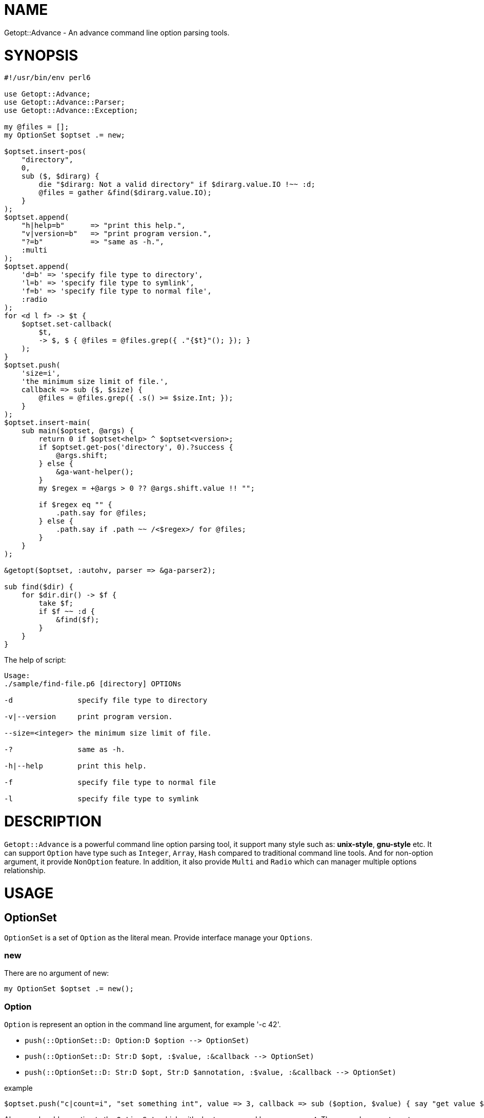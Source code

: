 = NAME

:toc-title: contents
:keywords: getopt command line option
:Email: blackcatoverwall@gmail.com
:Revision: 1.0
:icons: font
:source-highlighter: pygments
:source-language: perl6
:pygments-linenums-mode: table
:toc: left
:lang: en

Getopt::Advance - An advance command line option parsing tools.

= SYNOPSIS

[source,perl6]
-------------------------------
#!/usr/bin/env perl6

use Getopt::Advance;
use Getopt::Advance::Parser;
use Getopt::Advance::Exception;

my @files = [];
my OptionSet $optset .= new;

$optset.insert-pos(
    "directory",
    0,
    sub ($, $dirarg) {
        die "$dirarg: Not a valid directory" if $dirarg.value.IO !~~ :d;
        @files = gather &find($dirarg.value.IO);
    }
);
$optset.append(
    "h|help=b"      => "print this help.",
    "v|version=b"   => "print program version.",
    "?=b"           => "same as -h.",
    :multi
);
$optset.append(
    'd=b' => 'specify file type to directory',
    'l=b' => 'specify file type to symlink',
    'f=b' => 'specify file type to normal file',
    :radio
);
for <d l f> -> $t {
    $optset.set-callback(
        $t,
        -> $, $ { @files = @files.grep({ ."{$t}"(); }); }
    );
}
$optset.push(
    'size=i',
    'the minimum size limit of file.',
    callback => sub ($, $size) {
        @files = @files.grep({ .s() >= $size.Int; });
    }
);
$optset.insert-main(
    sub main($optset, @args) {
        return 0 if $optset<help> ^ $optset<version>;
        if $optset.get-pos('directory', 0).?success {
            @args.shift;
        } else {
            &ga-want-helper();
        }
        my $regex = +@args > 0 ?? @args.shift.value !! "";

        if $regex eq "" {
            .path.say for @files;
        } else {
            .path.say if .path ~~ /<$regex>/ for @files;
        }
    }
);

&getopt($optset, :autohv, parser => &ga-parser2);

sub find($dir) {
    for $dir.dir() -> $f {
        take $f;
        if $f ~~ :d {
            &find($f);
        }
    }
}
-------------------------------


.The help of script:
[source,sh]
-------------------
Usage:
./sample/find-file.p6 [directory] OPTIONs

-d               specify file type to directory

-v|--version     print program version.

--size=<integer> the minimum size limit of file.

-?               same as -h.

-h|--help        print this help.

-f               specify file type to normal file

-l               specify file type to symlink
-------------------

= DESCRIPTION

`Getopt::Advance` is a powerful command line option parsing tool, it support many style such as: **unix-style**,
**gnu-style** etc.
It can support `Option` have type such as `Integer`, `Array`, `Hash` compared to traditional command line
tools.
And for non-option argument, it provide `NonOption` feature.
In addition, it also provide `Multi` and `Radio` which can manager multiple options relationship.

= USAGE

== OptionSet

`OptionSet` is a set of `Option` as the literal mean. Provide interface manage your
`Options`.

=== new

There are no argument of new:

`my OptionSet $optset .= new();`

=== Option

`Option` is represent an option in the command line argument, for example '-c 42'.

* `push(::OptionSet::D: Option:D $option -\-> OptionSet)`
* `push(::OptionSet::D: Str:D $opt, :$value, :&callback -\-> OptionSet)`
* `push(::OptionSet::D: Str:D $opt, Str:D $annotation, :$value, :&callback -\-> OptionSet)`

.example
[source,perl6]
$optset.push("c|count=i", "set something int", value => 3, callback => sub ($option, $value) { say "get value $value"; });

Above code add an option to the `OptionSet`, which with short name **c** and long name **count**.
The second parameter set annotation of option to __set something int__, it will be used to generate
help message.
The `value` and `callback` are named argument, it will set the default value of option to **3**.
And the `callback` will be called when option value set.

NOTE: The first parameter of `callback` is current **Option** processed, and second is **value** set by user.

* `append(::OptionSet::D: @options -\-> OptionSet)`
* `append(::OptionSet::D: Str:D $opts -\-> OptionSet)`
* `append(::OptionSet::D: *@optpairs where all(@optpairs) ~~ Pair -\-> OptionSet)`

.example
[source,perl6]
$optset.append("c|count=i" => "set something int", "s|string=s" => "set something string")

This code append two `Options` with their name and annotation to the `OptionSet`.

* `get(::OptionSet::D: Str:D $name, Str:D $type = WhateverType)`

.example
[source,perl6]
$optset.get('c', 'i');

This will try to get a `Option` by its name and type, the sub will return **Any** if the `Option` not exists.

* `has(::OptionSet::D: Str:D $name, Str:D $type = WhateverType -\-> Bool)`

.example
[source,perl6]
$optset.has('c', 'i');

This code check if there is a `Option` called **c** and it's type is **i**.

* `Supply(::OptionSet::D: Str:D $name, Str:D $type = WhateverType -\-> Supply)`

.example
[source,perl6]
---------------
$optset.Supply('c').tap(-> \v {
    my ($optset, $option, $v) = @(v);
    # ... more
})
---------------

This will return a Supply. When the `Option` set by user,
current `OptionSet`, current `Option` and the `value` will be emitted.

=== Group Operation

`Group` can manage more than one `Option`, it provide some feature about option.
For example, with radio group, it only accept one option in same time.

* `append(::OptionSet::D: Str:D $opts, :$optional = True, :$multi -\-> ::OptionSet)`
* `append(::OptionSet::D: Str:D $opts, :$optional = True, :$radio -\-> ::OptionSet)`
* `append(::OptionSet::D: :$optional = True, :$multi, *@optpairs where all(@optpairs) ~~ Pair -\-> ::OptionSet)`
* `append(::OptionSet::D: :$optional = True, :$radio, *@optpairs where all(@optpairs) ~~ Pair -\-> ::OptionSet)`

.example
[source,perl6]
$optset.append("c|count=c;s|string=s", :radio);

This add a radio group, it's only allow set one of them in same time.

.example
[source,perl6]
$optset.append("c|count=c;s|string=s", :multi);

This add a multiple group.

=== NonOption Operation

`NonOption` is represent non-option arguments in the command line arguments.

* `insert-main(::OptionSet::D: &callback = sub () { True } -\-> Int)`
* `insert-main(::OptionSet::D: Str:D $name, &callback = sub () { True } -\-> Int)`

.example
[source,perl6]
$optset.insert-main(sub (@args) { .say for @args; });

This insert a `NonOption::Main` to `OptionSet`, it will call with all non-option arguments.

* `insert-cmd(::OptionSet::D: Str:D $name, &callback = sub () { True } -\-> Int)`
* `insert-cmd(::OptionSet::D: Str:D $name, Str:D $annotation, &callback = sub () { True } -\-> Int)`

.example
[source,perl6]
$optset.insert-cmd("load", sub (@args) { .say for @args; True; } );

This insert a `NonOption::Cmd` to `OptionSet`, it will call with all non-option arguments except the name(load).
It need user provide the command in the command line arguments, for example `scrpt.p6 load *OPTIONs`.

* `insert-pos(::OptionSet::D: Str:D $name, &callback = sub () { True }, :$front, :$last -\-> Int)`
* `insert-pos(::OptionSet::D: Str:D $name, Str:D $annotation, &callback = sub () { True }, :$front, :$last -\-> Int)`
* `insert-pos(::OptionSet::D: Str:D $name, $index where Int:D | WhateverCode , &callback = sub () { True } --> Int)`
* `insert-pos(::OptionSet::D: Str:D $name, Str:D $annotation, $index where Int:D | WhateverCode , &callback = sub () { True } --> Int)`

.example
[source,perl6]
$optset.insert-pos("load", 0, sub ($arg) { say $arg; True; });

This insert a `NonOption::Pos` to `OptionSet`, it will call with non-option argument matched by index(base on zero).
The `front` and `last` will insert a `NonOption::Pos` with index 0 and * - 1, respectively.

* `get(::OptionSet::D: Int:D $id)`
* `get-main(::OptionSet::D:)`
* `get-main(::OptionSet::D: Int:D $id)`
* `get-main(::OptionSet::D: Str:D $name)`
* `get-cmd(::OptionSet::D:)`
* `get-cmd(::OptionSet::D: Int:D $id)`
* `get-cmd(::OptionSet::D: Str:D $name)`
* `get-pos(::OptionSet::D:)`
* `get-pos(::OptionSet::D: Int:D $id)`
* `get-pos(::OptionSet::D: Str:D $name, $index)`

.example
[source,perl6]
$optset.get(2);
$optset.get-main(2);

The first line get an `NonOption` which id is 2.
The second line get the `NonOption::Main` which id is 2.

* `has(::OptionSet::D: Int:D $id -\-> False)`

.example
[source,perl6]
$optset.has(2);

Return True if the `NonOption` which id is 2 exists.

* `Supply(::OptionSet::D: Int:D $id -\-> Supply)`
* `Supply(::OptionSet::D: Int:D $id, :$main!, -\-> Supply)`
* `Supply(::OptionSet::D: Int:D $id, :$cmd! , -\-> Supply)`
* `Supply(::OptionSet::D: Int:D $id, :$pos! , -\-> Supply)`

.example
[source,perl6]
---------------------
$optset.Supply(2).tap(sub \v {
    my ($optset, $no, $v) = @(v);
    #... do more
});
---------------------

This will return a Supply. When the `NonOption` set by user,
current `OptionSet`, current `NonOption` and the `value` will be emitted.

== Option

`Option` can be create by a string.
For example, `"a|action=b"` represent an option with two kind name,
long name is `action`, and short name is `a`, and the option type is `boolean`.
So you can set **action** argument to true by append `-a` or `--action`
after your program.

The list of Option type:

.OptionType
[cols="h,^.^,^.^,^.^m,^.^2m,^.^3m",options="header",width="100%",separator=^]
|==================================
^type ^has argument ^represent ^create example ^set example ^support style
^boolean ^no  ^b ^a|action=b ^-a   ^unix gnu x bsd deactivate
^integer ^yes ^i ^a|action=i ^-a=1 ^unix gnu x
^float   ^yes ^f ^a|action=f ^-a 0.1^unix gnu x
^string  ^yes ^s ^a|action=s ^--action "u" ^unix gnu x
^array   ^yes ^a ^a|action=a ^--action "item" ^unix gnu x
^hash    ^yes ^h ^a|action=h ^-a ":answer(42)" ^unix gnu x
|==================================

== NonOption

`NonOption` can be use to handle `NOA`(short for non-option argument). You can get
specific `NOA`, match them or call `callback` when matched.
And value of the `NonOption` will set to return value of callback, default is True.
The `NOA` index begin from **0**.

NOTE: The `ga-parser` will process `NonOption` after all option argument matched after the value set.
And `ga-parser2` will process `CMD` and `POS` before the `Option` value set, after process over.
Then set the value, process the `MAIN` feature. Check the link:../../sample/find-file.p6[find-file] for more.

=== POS

`NonOption` `POS` capture `NOA` of specific position, but it's not force user supply an
`NOA`. The parser will call it's callback when the `NOA` index matched.

NOTE: The parser will process `POS` after `CMD`, and before `main`.
The `POS` with index is 0 (i.e. front POS) maybe matched when `CMD` not matched.

=== CMD

`NonOption` `CMD` always capture the first NOA, and it's force user supply one of
available `CMDs`. The parser will call it's callback when first `NOA` name matched.

NOTE: The parser will process `CMD` first. If a `POS` (with index 0) provide,
parser will not throw exception when `POS` matched, otherwise it will raise an exception
when all `CMD` not matched.

=== MAIN

`NonOption` `MAIN` capture all `NOAs`, and it's callback will be called by the parser.

NOTE: The parser will process `main` last.

==== Return value

`ga-parser` or `ga-parser2` will generate a return value of each `MAIN` like this:
[source,perl6]
-----------------------------
ReturnValue.new(
    optionset   => $optset,         # current optionset
    noa         => $parserobj.noa,  # current NOA, Array of Argument
    parser      => $parserobj,
    return-value=> do {             # return value of each MAIN
        my %rvs;
        for %($optset.get-main()) {
            %rvs{.key} = .value.value;
        }
        %rvs;
    }
);
-----------------------------
And for `ga-pre-parser`, it set the **noa** to left command line arguments, not the Array of `Argument`.

== Group

`Group` provide a way set up association between multiple `Option`, and it has a check method
which can force the `Group` must be set.
The parser will call it's check method after `Option` value set.

=== radio

In `radio` `Group`, `Option` can be set only one at the same time. And it force user
supply an option when `Group` is not optional.

=== multi

`multi` `Group` is just provide a possibility in having better style of source code.
Also it force user supply an option when `Group` is not optional.

== getopt

Sub `&getopt` accept one or multiple `OptionSet`, pass it and command line argument to the `parser`.
`&getopt` can accept traditional getopt(in C) string, and convert it to `OptionSet`.
Once an `OptionSet` matching success, it will return an instance of `ReturnValue`.
The return value contain matched `OptionSet`、all `NOA(Non-Option Argument)`, and `MAIN`'s id with the return value.

== wrap-command

Using `&wrap-command` wrap your command, provide new command line option or even new feature.
It using `&getopt` parse the command line, then call `&tweak`(provide by user) modify the
left command line argument(member `noa` of return value),
then pass all the command line argument to your command.Here is an example:

.wrapfind
[source, p6]
-------------------------------
use Getopt::Advance;

constant CMD = "find";

wrap-command(
    OptionSet.new.push("e|extension=s"),  # add -e | --extension option to find command line
    CMD,
    tweak => sub ($os, $ret) {
        $ret.noa.append("-iname", "*." ~ $os<e>) if $os<e>;
    }
);
-------------------------------

= REFERENCE

== `&getopt`

Sub `&getopt` accept one or multiple `OptionSet`, pass it and command line argument to the `parser`.
`&getopt` can accept traditional getopt(in C) string, and convert it to `OptionSet`.
Once an `OptionSet` matching success, it will return an instance of `ReturnValue`.
The return value contain matched `OptionSet`、all `NOA(Non-Option Argument)`, and `MAIN`'s id with the return value.

=== Return value

* class ReturnValue
**    has $.optionset;
+
The OptionSet which mathed
**    has @.noa;
+
The left non-option argument depends on the parser
**    has %.return-value;
+
Return value of `MAIN`, the key is `MAIN`'s id.

=== The help message

Sub `&getopt` will display the help message in the following cases:

* all of OptionSet match failed
* `&ga-want-helper` called
* `&ga-want-all-helper` called
* The OptionSet has option named set by `&set-autohv` , and `:autohv` passed to `&getopt`.

=== Exception

If an `OptionSet` match failed, consider follow several situation:

* default
+
Will throw the exception.

* X::GA::ParseError
* X::GA::OptionError
* X::GA::GroupError
* X::GA::NonOptionError
+
The `parser`(except `&ga-pre-parser`) will call `&ga-try-next` throw an
X::GA::ParseError exception when `OptionSet` match failed.
When `&getopt` caught this exception, it will try next `OptionSet` supplied.
If no more `OptionSet`, it will print helper (when help generator `&helper` defined)
of all `OptionSet`,  print error message, and rethrow the exception.
The user also can throw this exception.

* X::GA::WantPrintHelper
+
The user can call `&ga-want-helper` ask `parser` interrupt the parsing process,
and print help message of current `OptionSet`. `&getopt` will print helper (when
help generator `&helper` defined) of current `OptionSet` and exit with 0.

* X::GA::WantPrintAllHelper
+
The user can call `&ga-want-all-helper` ask `&parser` interrupt the parsing process,
and print help message of all `OptionSet`. `&getopt` will print helper(when
help generator `&helper` defined) of all `OptionSet` and exit with 0.

=== Candidates

* getopt(@args = @*ARGS, Str $optstring, *%args)
* getopt(@args = @*ARGS, *@optsets,      *%args)

==== The positional arguments

* @args
+
This is the command line argument passed to `&getopt`, the default value is `@*ARGS`.
And it means you can provide yours "command line arguments" to `&getopt`.

NOTE: The sub `&getopt` will not modify `@*ARGS`.

* $optstring
+
`&getopt` also work fine with traditional Option string (in C) to .

* `*@optsets`
+
The `OptionSet` supplied by user.

==== The named arguments

* :&helper = &ga-helper
+
`&helper` will generate and display help message of `OptionSet`, default is `&ga-helper`.

* :$stdout = $*OUT
+
Current not used, default is `$*OUT`.

* :$stderr = $*ERR
+
Help message will print to `$stderr`, default is `$*ERR`.

* :$parser = &ga-parser
+
Command line argument parser, default is `&ga-parser`, other can be `&ga-pre-parser`, `&ga-parser2`.

* :$parserclass
+
Before parsing, `&getopt` will get a instance of `&parserclass`, then pass it to `&parser` when parsing.

* :$strict = True
+
When `$strict` is True, argument of an option should not be start with option prefix, default is `-` or `--`.

* :$autohv = False
+
If `$autohv` is True, `&getopt` will automate print `$version` information and help message
when the related option set.
The `:autohv` will not work if you don't have a option in `@autohv-opt`,
default is `help` and `version`. Set the option name by sub `set-autohv(@ops)`.
Without `:autohv`, you need deal the help option manually.

NOTE: Will skip the `MAIN` if the `autohv` is triggered.

* :$version
+
Program version information.

* :$bsd-style = False
+
When `$bsd-style` is True, `&parser` will accept bsd style option.

* :@styles = [ :long, :xopt, :short, :ziparg, :comb ]
+
The style need support by the `parser`.

* :@order = []
+
The priority of the styles, default is default order.

* *%args
+
The left named arguments will also pass to `new` of `$parserclass`,
`&helper` and `&parser`.

== `&wrap-command`

* sub wrap-command(OptionSet $os, $cmd, @args is copy = @*ARGS, :&tweak, *%args) is export

** $cmd
+
The command you want wraped.

** @args
+
The command line arguments, default is `@*ARGS`.

** :&tweak
+
Callback provide by user, signature should be `(OptionSet $os, Getopt::Advance::ReturnValue $ret)`.
Will be called after `&getopt` called.

** :$async
+
Using `Proc::Async` instead of `run`.

** *%args
+
Left parameters will pass to `&getopt`.

NOTE: Default &wrap-command using `run` run your command.

== `OptionSet`

`OptionSet` is a set of `Option` as the literal mean.
It provide a lot of interface can manage multiple `Options`.

* support operator
+
`OptionSet` support `{}` operator, and the `:exists` adverb.
You can use `{}` access value of option or the non-option.
And use `:exists` check if the option or non-option exists.

=== Method of option

* from-optstring(Str:D $optstring is copy -\-> OptionSet)
+
This method can convert the traditional option string (in C),
and create an `OptionSet` contain options descripte by that string.

+
NOTE: You should use `&getopt(@args = @*ARGS, Str $optstring, *%args)` instead of this method.

* keys(::?CLASS::D:)
+
Return an Array include all the names of all options.

* values(::?CLASS::D:)
+
Return all options of this `OptionSet`.

* get(::?CLASS::D: Str:D $name, Str:D $type = WhateverType)
+
Return the option has the name `$name` and the type is `$type`,
otherwise return `Any`.

* has(::?CLASS::D: Str:D $name, Str:D $type = WhateverType -\-> Bool)
+
Return True if the option exist.

* Supply(::?CLASS::D: Str:D $name, Str:D $type = WhateverType -\-> Supply)
+
Return an Supply, current `OptionSet`, current `Option` and the `value` will
be emitted when the option set.

* remove(::?CLASS::D: Str:D $name, Str:D $type = WhateverType -\-> Bool)
+
Remove the option with the name `$name` and the type is `$type`,
or return False if the option not exist.

* reset(::?CLASS::D: Str:D $names, Str:D $type = WhateverType -\-> ::?CLASS)
+
Reset the option to default value. It will call `reset-value` of the option.

* set-value(::?CLASS::D: Str:D $name, $value, :$callback = True -\-> ::?CLASS)
* set-value(::?CLASS::D: Str:D $name, Str:D $type, $value, :$callback = True -\-> ::?CLASS)
+
Set the option's value to `$value`, and call the callback of option when `callback`
set.

* set-annotation(::?CLASS::D: Str:D $name, Str:D $annotation -\-> ::?CLASS)
* set-annotation(::?CLASS::D: Str:D $name, Str:D $type, Str:D $annotation -\-> ::?CLASS)
+
Set the option's annotation, the annotation will be print by `&helper`.

* set-callback(::?CLASS::D: Str:D $name, &callback -\-> ::?CLASS)
* set-callback(::?CLASS::D: Str:D $name, Str:D $type, &callback -\-> ::?CLASS)
+
Set the callback of option. The callback will be called when option's value set.

* push(::?CLASS::D: Option:D $opt -\-> ::?CLASS)
* push(::?CLASS::D: Str:D $opt, :$value, :&callback -\-> ::?CLASS)
* push(::?CLASS::D: Str:D $opt, Str:D $annotation, :$value, :&callback -\-> ::?CLASS)
+
Add an option to the `OptionSet`.
Set the default value by specified the named argument `:$value`.
And the same as the callback.
The `$annotation` is the help message of the option.

* append(::?CLASS::D: @options -\-> ::?CLASS)
* append(::?CLASS::D: Str:D $opts -\-> ::?CLASS)
* append(::?CLASS::D: Str:D $opts, :$optional = True, :$radio! -\-> ::?CLASS)
* append(::?CLASS::D: Str:D $opts, :$optional = True, :$multi! -\-> ::?CLASS)
* append(::?CLASS::D: *@optpairs where all(@optpairs) ~~ Pair, :$radio where :!so, :$multi where :!so -\-> ::?CLASS)
* append(::?CLASS::D: :$optional = True, :$radio!, *@optpairs where all(@optpairs) ~~ Pair -\-> ::?CLASS)
* append(::?CLASS::D: :$optional = True, :$multi!, *@optpairs where all(@optpairs) ~~ Pair -\-> ::?CLASS)
+
Add multiple options to the `OptionSet`, make sure the string is split by `;`.
You can make them as a radio group or multi group by pass `:radio`、`:multi`.

=== Method of non-option

Like option identified by its name, every non-option has an integer id.

* get(::?CLASS::D: Int:D $id -\-> Option)
+
Get the non-option has id `$id`, return `Option` if it not exists.

* has(::?CLASS::D: Int:D $id -\-> Bool)
+
Return True if the non-option exists.

* Supply(::?CLASS::D: Int:D $id -\-> Supply)
+
Return an `Supply`, the current `OptionSet`, current `NonOption` and the `value` will be
emitted when non-option set.

* reset(::?CLASS::D: Int:D $id)
+
Reset the value of non-option to `Any`.

* remove(::?CLASS::D: Int:D $id)
+
Remove the non-option specified by `$id`.

* get-main(::?CLASS::D: -\-> Hash)
+
Return all `MAINs` of the `OptionSet`, the key of return value is id.

* get-main(::?CLASS::D: Int $id)
+
Return the `MAIN` with id `$id`, or return Any.

* get-main(::?CLASS::D: Str:D $name)
+
Return the first `MAIN` with name `$name`, or return Any.

* Supply(::?CLASS::D: Int:D $id, :$main -\-> Supply)
+
Return an `Supply`, the current `OptionSet`, current `MAIN` and the `value` will be
emitted when non-option set.

* get-cmd(::?CLASS::D: -\-> Hash)
+
Return all `CMDs` of the `OptionSet`, the key of return value is id.

* get-cmd(::?CLASS::D: Int $id)
+
Return the `CMD` with id `$id`, or return `Any`.

* get-cmd(::?CLASS::D: Str $name)
+
Return first `CMD` with name `$name`, or return `Any`

* Supply(::?CLASS::D: Int:D $id, :$cmd -\-> Supply)
+
Return an `Supply`, the current `OptionSet`, current `CMD` and the `value` will be
emitted when non-option set.

* get-pos(::?CLASS::D: -\-> Hash)
+
Return all `POSs` of the `OptionSet`.

* get-pos(::?CLASS::D: Int $id)
+
Return the `POSs` with id `$id`, or return `Any`.

* get-pos(::?CLASS::D: Str $name, $index)
+
Return first `POS` which match the index `$index` and the name `$name`,
or return `Any`.

* Supply(::?CLASS::D: Int:D $id, :$pos -\-> Supply)
+
Return an `Supply`, the current `OptionSet`, current `POS` and the `value` will be
emitted when non-option set.

* reset-main(::?CLASS::D: Int $id)
* reset-main(::?CLASS::D: Str $name)
* reset-cmd(::?CLASS::D: Int $id)
* reset-cmd(::?CLASS::D: Str $name)
* reset-pos(::?CLASS::D: Int $id)
* reset-pos(::?CLASS::D: Str $name, $index)
+
Reset the value of non-option to `Any`.

* insert-main(::?CLASS::D: &callback -\-> Int)
* insert-main(::?CLASS::D: Str:D $name, &callback -\-> Int)
+
Insert a `MAIN` non-option into the `OptionSet`, and return its id.
The default name of `MAIN` is "main".
The callback of `MAIN` will be called by `&parser` before return to `&getopt`,
with the `OptionSet` and all the non-option `Arguments`.
The value of `MAIN` will set to the return value of its callback.

* insert-cmd(::?CLASS::D: Str:D $name, &callback = &true-block -\-> Int)
* insert-cmd(::?CLASS::D: Str:D $name, Str:D $annotation, &callback = &true-block -\-> Int)
+
Insert a `CMD` with the name `$name` into the `OptionSet`, and return its id.
The default callback of `CMD` is `sub { True }`.
The callback will be called with the `OptionSet` and all the non-option
arguments except `CMD` name.
The return value of its callback will coerce to Bool and set it to the `CMD`.
The annotation is using for generate usage information.

* insert-pos(::?CLASS::D: Str:D $name, &callback = &true-block, :$front, :$last -\-> Int)
* insert-pos(::?CLASS::D: Str:D $name, Str:D $annotation, &callback = &true-block, :$last, :$front -\-> Int)
* insert-pos(::?CLASS::D: Str:D $name, $index where Int:D | WhateverCode , &callback -\-> Int)
* insert-pos(::?CLASS::D: Str:D $name, Str:D $annotation, $index where Int:D | WhateverCode , &callback -\-> Int)
+
Insert a `POS` with the name `$name`, and return its id.
The default callback of `CMD` is `sub { True }`.
The callback will be called with the `OptionSet` and current non-option `Argument`
matched by index.
If the `POS` set by user, the method `success` of it will return True.
The annotation is using for generate usage information.
The front and last `POS` means `POS` with index `0` and `* - 1`, respectively.

* check(::?CLASS::D:)
+
Check `radio`, `multi` group and non-optional option.
Exception will raised when check failed.
This method is used by `&parser`.

* check-cmd(::?CLASS::D: $noacount)
+
Check the `CMD` and front `POS`, throw an exception if no `CMD` or front `POS` set.
This method is used by `&parser`.

* set-parser(::?CLASS::D: Publisher $parser)
+
Set the parser of current parsing.
This method is used by `&parser`.

* reset-owner(::?CLASS:D)
+
Reset the owner of options, groups, non-options and type manager.
This method is used by `&parser`.

* merge(::?CLASS::D: ::?CLASS:D $os --> ::?CLASS)
+
Merge all the thing include the `Options` and `NonOptions` of `$os`
to current `OptionSet`.

* clone()
+
Return an deep copy of current `OptionSet`.

== `Argument`

`Argument` is using for represent command line argument, its include the index and value.
The `&parser` use non-option argument create `Argument`, and pass it to `CMD`,
`POS` or `MAIN`.

=== Attribute

* Int $.index
+
Index (base on zero) of `Argument`.

* Str $.value
+
Value of `Argument`.

=== Method

* pairup( -\-> Pair)
+
Construct an Pair use the index and value.

* Str()
+
Return value of the `Argument`.

* Int()
+
Coerce the value to `Int`.

* clone()
+
Return an deep copy of current `Argument`.

== `Context`

=== role Context

`Context` is using for match with `option`/`non-option`.
It has the possible information of `option`/`non-option`.
If it matched, will set the value of `option`/`non-option`.
This is processed by the `ContextProcessor`.

* mark-matched()
+
Marked the `Context` has matched successfully, or it still can be process by `ContextProcessor` next time.

* match(ContextProcessor, $o) { ... }
+
Return True if the `Context` matched successful `option`/`non-option` `$o`.

* set(ContextProcessor, $o) { ... }
+
Will called by `ContextProcessor` if the `Context` matched successfully.

* gist() { ... }
+
This is need by debug log.

=== TheContext::Option

It contain the information of an option, using for match with `Option`.

==== Attribute

* $.prefix
+
The prefix style of option.
+
Possible value are `Prefix::LONG`, `Prefix::SHORT`, `Prefix::NULL`, `Prefix::DEFAULT`.

* $.name
+
Name of the option.

* $.hasarg;
+
Whether or not it contain argument.

* &.getarg
+
Get the argument of option.

* $.canskip
+
Whether or not need skip next command line argument.

==== Method

* match(ContextProcessor $cp, $o)
+
For given option, the method will match the name first.
Then match the value of `$!hasarg` and `$o.need-argument`.
If matched successful, will call the method `.match-value` of `$o` match the value of argument.
Return True if everything is ok.

* set(ContextProcessor $cp, $o)
+
If context has matched successful with option `$o`.
Call method `.mark-matched` mark the context has matched.
Call method `.set-value` of `$o` set the value of option.

=== TheContext::DelayOption is TheContext::Option

The `DelayOption` is using for the `&ga-parser2`, it need set the option value
after `CMD` and `POS` processing.

+ set(ContextProcessor $cp, $o)
+
If context has matched successful with option `$o`.
Call method `.mark-matched` mark the context has matched.
Return `OptionValueSetter` reference the option and value of context.

=== TheContext::NonOption

It contain the information of an non-option, using for match with `NonOption`.

==== Attribute

* @.argument
+
The all `Arguments` passed by `&parser`.

* $.index
+
Index using for matched with `POS`.

==== Method

* match(ContextProcessor $cp, $no)
+
The method will call `.match-style` of `$no` check if matched with the `$cp.style`.
If successfully,
will call `.match-name` and `.match-index` method match name and index of `$no` respectively.
If all matched, will call the callback of non-option.

* set(ContextProcessor $cp, $no)
+
Do nothing.

=== TheContext::Pos is TheContext::NonOption

None

== `Exception`

* X::GA::Exception
+
All the exception is inherit from this class.

* X::GA::ParseError
+
Exception thrown when `&parser` parse failed.

+
NOTE: thrown by `ga-parse-error(Str $msg)` or `&ga-try-next(Str $msg)`.

* X::GA::OptionError
+
Exception thrown when `Option` is invalid.

+
NOTE: thrown by `ga-option-error(Str $msg)`.

* X::GA::GroupError
+
Exception thrown when `Group` is invalid.

+
NOTE: thrown by `ga-group-error(Str $msg)`.

* X::GA::NonOptionError
+
Exception thrown when `NonOption` is invalid.

+
NOTE: thrown by `ga-non-option-error(Str $msg)`.

* X::GA::Error
+
Exception thrown when error happened.

+
NOTE: thrown by `ga-raise-error(Str $msg)`.

* X::GA::WantPrintHelper
+
Exception thrown when user want print help message of current
`OptionSet`.

+
NOTE: thrown by `ga-want-helper()`.

* X::GA::WantPrintAllHelper
+
Exception thrown when user want print help message of all
`OptionSet`.

+
NOTE: thrown by `ga-want-all-helper()`.

== `Helper`

=== role Helper

`Helper` is using for generate usage and annotation message.

* $.program is rw
+
The program name, default will be set to `$*PROGRAM-NAME` by `&ga-helper-impl`.

* $.main is rw
+
The annotation of `MAIN` feature, default is nothing.

* @.cmd
+
All the `CMD` of current `OptionSet`.

* %.pos
+
All the `POS` of current `OptionSet`, the key of hash structure is index of `POS`.

* %.option
+
All the `Option` of current `OptionSet`, the key of hash structure is usage of `Option`.

* @.multi
+
`Multi` group of current `OptionSet`.

* @.radio
+
`Radio` group of current `OptionSet`.

* $.maxopt is rw = 5
* $.maxpos is rw = 2
+
The usage information will not include detail of `Option's` when the
number of `Option` and `POS` is large than `$!maxopt` and `$!maxpos` respectively .

* $.commandhit is rw
+
The usage of `CMD`, default is `COMMAND`.

* $.optionhit is rw
+
The usage of `Option`, default is `OPTIONs`.

* $.positionhit is rw
+
The usage of `POS`, default is `POSITIONs`.

* $.usagehit is rw
+
The hit string of usage.

==== Method

* usage(:$merge-group)
+
Return an Array, element is usage information of current `OptionSet`.

* full-usage(:$merge-group)
+
Return an Array, element is detail usage information of current `OptionSet`.

* annotation()
+
Return an Array, element is Array contain usage and annotation information of `Option`.

* cmdusage()
+
Return an Array, element is Array contain usage and annotation information of `CMD`.

* posusage()
+
Return an Array, element is Array contain usage and annotation information of `POS`.

=== Sub

* &ga-helper($optset, $outfh, *%args) is export
+
Generate helper message of `$optset` and output it to `$outfh`.
+
Named arguments:

** :compact-help
+
Remove the newline after every line.

** :disable-cmd-help
+
Don't print usage message of `CMD`.

** :disable-pos-help
+
Don't print usage message of `POS`.

* &ga-helper(@optset, $outfh, *%args) is export
+
Generate helper message of `@optset` and output it to `$outfh`.
+
Named arguments:

** :compact-help
+
Remove the newline after every line.

* &ga-helper-impl($optset) is export
+
Return an `Helper` instance of current `OptionSet`.

* &ga-version($version, $outfh) is export
+
Print the version message `$version` to `$outfh`.

== `Option`

=== role Option

* also does RefOptionSet
* also does Subscriber

The `Option` represent an option of command line argument.
It can have long or short name, annotation, and
callback which will called when option value set by user.

==== Attribute

* $.long
+
Long name of current option, default is "".

* $.short
+
Short name of current option, default is "".

* &.callback
+
Callback of current option, default is `Callable`.

* $.optional
+
Whether or not the option is optional, default is True.

* $.annotation
+
Annotation of current option, default is "".

* $.value
+
Value of current option, default is Any.

* $.default-value
+
The default value of current option, default is Any.

==== Method

* init()
+
Initialize method, will called by `TypesManager` when create instance of option type.

* value()
* long()
* short()
* callback()
* optional()
* annotation()
* default-value()
+
Return the value of attribute.

* Supply(-\-> Supply)
+
Return an `Supply`, current `OptionSet`, current option and value provide by user will
be emitted when option set.

NOTE: This method is using by `OptionSet`.

* set-value(Any $value, Bool :$callback)
+
Set current option's value, call the `&.callback` with current option and
value when `$callback` is True.

* set-long(Str:D $long)
+
Set current option's long name.

* set-short(Str:D $short)
+
Set current option's short name.

* set-callback(&callback where .signature ~~ :($, $) | :($))
+
Set current option's callback.

* set-optional(Bool $optional)
+
Set current option's optional attribute.

* set-annotation(Str:D $annotation)
+
Set current option's annotation.

* set-default-value($value)
+
Set current option's default value.

* has-value(-\-> Bool)
+
Return True if `$.value` is defined.

* has-long(-\-> Bool)
+
Return True if long name is not "".

* has-short(-\-> Bool)
+
Return True if short name is not "".

* has-callback(-\-> Bool)
+
Return True if callback is defined.

* has-annotation(-\-> Bool)
+
Return True if annotation is not "".

* has-default-value(-\-> Bool)
+
Return True if default value is defined.

* reset-long()
* reset-short()
* reset-callback()
* reset-annotation()
+
Reset the attribute to default value.

* reset-value()
+
Reset the value to default value (get through `self.default-value()`).

* type( -\-> Str) { ... }
+
Type identify of current type, using by `TypesManager`.

* check()
+
Will call `ga-option-error` when optional is False and not have a value.

* match-name(Str:D $name)
+
Check if the `$name` matched with long or short name.

* match-value(Any) { ... }
+
Check the value.

* lprefix()
+
Get the long prefix string, default is '--'.

* sprefix()
+
Get the short prefix string, default is '-'.

* need-argument(-\-> Bool)
+
Return True if the option need an argument, default is True.

* usage(-\-> Str)
+
Return the usage message of current option.

=== Option::Boolean does Option

`Option::Boolean` represent boolean option, it can be using like `--bool` or `-bool`.

==== Attribute

* $.deactivate
+
Whether or not the option is support deactivate style, such as '--/bool' can disable the option `bool`.

==== Method

* set-value(Any $value, Bool :$callback)
+
Set the option's value to `$value.so`.

* subscribe(Publisher $p)
+
Subscribe the style `Style::XOPT`, `Style::LONG`, `Style::SHORT`, `Style::ZIPARG`, `Style::COMB` and
`Style::BSD`.

* type()
+
Return the option type name `BOOLEAN`.

* lprefix(-\-> Str)
+
Default return `--/` when option is deactivate style.

* sprefix(-\-> Str)
+
Default return `-/` when option is deactivate style.

* need-argument(-\-> Bool)
+
Default is False.

* match-value(Any:D $value)
+
Return False if option is deactivate style and `$value` is True.

=== Option::Integer does Option

`Option::Integer` represent the option which has a integer value,
it can be using such as `--int 3` or `-int=3`.

==== Method

* set-value(Any:D $value, Bool :$callback)
+
Call `&ga-invalid-value` if the `$value` not a integer value or can not convert to integer value.

* subscribe(Publisher $p)
+
Subscribe the style `Style::XOPT`, `Style::LONG`, `Style::SHORT`, `Style::ZIPARG` and `Style::COMB`.

* type()
+
Return the option type name `INTEGER`.

* match-value(Any:D $value)
+
Return False if the `$value` is not a integer value or can not convert to a integer value.

=== Option::Float does Option

`Option::Float` represent the option which has a float point value,
it can be using such as `--flt 3.1` or `-flt=3.1`.

==== Method

* set-value(Any:D $value, Bool :$callback)
+
Call `&ga-invalid-value` if the `$value` not a float point value or can not convert to float point value.

* subscribe(Publisher $p)
+
Subscribe the style `Style::XOPT`, `Style::LONG`, `Style::SHORT`, `Style::ZIPARG` and `Style::COMB`.

* type()
+
Return the option type name `FLOAT`.

* match-value(Any:D $value)
+
Return False if the `$value` is not a float point value or can not convert to a float point value.

=== Option::String does Option

`Option::String` represent the option which has a string value,
it can be using such as `--str foo` or `-str=bar`.

==== Method

* set-value(Any:D $value, Bool :$callback)
+
Call `&ga-invalid-value` if the `$value` not a string value or can not convert to string value.

* subscribe(Publisher $p)
+
Subscribe the style `Style::XOPT`, `Style::LONG`, `Style::SHORT`, `Style::ZIPARG` and `Style::COMB`.

* type()
+
Return the option type name `STRING`.

* match-value(Any:D $value)
+
Return False if the `$value` is not a string value or can not convert to string value.

=== Option::Array does Option

`Option::Array` represent the option which has multiple value like an array.
It can be set multiple time through command line like `--str foo`, `--str bar`.
The value of option will contain the string `foo` and `bar`.

==== Method

* set-value(Any:D $value, Bool :$callback)
+
Push the `$value` to current option value.

* subscribe(Publisher $p)
+
Subscribe the style `Style::XOPT`, `Style::LONG`, `Style::SHORT`, `Style::ZIPARG` and `Style::COMB`.

* type()
+
Return the option type name `ARRAY`.

* match-value(Any:D $value)
+
Always return True.

=== Option::Hash does Option

`Option::Hash` represent the option which has multiple key and value like an hash.
It can be set multiple time through command line like `--str ':foo(1)'`, `--str 'bar \=> 2'`.

==== Method

* set-value(Any:D $value, Bool :$callback)
+
Call `&ga-invalid-value` if the `$value` not a Pair or can not parse to Pair.
Otherwise insert the Pair to option value.

* subscribe(Publisher $p)
+
Subscribe the style `Style::XOPT`, `Style::LONG`, `Style::SHORT`, `Style::ZIPARG` and `Style::COMB`.

* type()
+
Return the option type name `HASH`.

* match-value(Any:D $value)
+
Return True if the `$value` is a Pair or can convert to a Pair, or can parse to a Pair.

== `NonOption`

* also does RefOptionSet
* also does Subscriber

=== role NonOption

The `NonOption` represent NOA(non-option argument) of command line argument base on the index.

==== Attribute

* Str $.name
+
The name of current non-option.

* Any $.value
+
The value of current non-option, the return value of the callback will be saved in this attribute.

* $.index
+
The index of current non-option, base on zero.

* &!callback
+
The callback of current non-option.

* $.annotation = ""
+
The annotation of current non-option, default is "".

==== Method

* init()
+
Initialize method, will called by `TypesManager` when create instance of non-option type.

* set-callback(&!callback)
+
Set the non-option's callback.

* set-annotation($!annotation)
+
Set the non-option's annotation.

* match-index(Int $total, Int $index -\-> Bool) { ... }
+
Match the given index against `$!index`, the `$total` is needed if `$!index` is `WhateverCode`.

* match-name(Str $name -\-> Bool) { ... }
+
Match the name.

* match-style($style -\-> Bool) { ... }
+
Match the non-option style.

* Supply(-\-> Supply)
+
Return an Supply, current `OptionSet`, current non-option and the value will be emitted when non-option
matched successfully.

* success( -\-> Bool)
+
Return the value of current non-option as a boolean value.

* annotation()
+
Get the annotation.

* reset-success()
* reset()
+
Set the value to `Any`.

* has-callback(-\-> Bool)
+
Return True if the `&!callback` defined.

* has-annotation(-\-> Bool)
+
Return True if the annotation is not "".

* CALL-ME(|c)
+
Call the `&!callback` with given Capture `c`, return the return value of `&!callback`.
In default, the signatures supported are:

** `:($, @)`
+
First argument is the `OptionSet`, second argument is all the `NOA`.

** `:(@)`
+
The argument is all the `NOA`.

** `:()`
+
Empty.

* type(-\-> Str) { ... }
+
Return the type name of non-option type.

* usage(-\-> Str) { ... }
+
Return the usage message.

=== NonOption::Main does NonOption

`NonOption::Main` will accept all the `NOA` of command line arguments, it will be called after
`POS` and `CMD` processed.

==== Method

* subscribe(Publisher $p)
+
Subscribe the style `Style::Main`.

* match-index(Int $total, Int $index)
+
Always return True.

* match-name(Str $name)
+
Always return True.

* match-style($style -\-> Bool)
+
Return True if the `$style` is `Style::Main`.

* type()
+
In default type name is `"main"`.

* usage()
+
In default usage is `"*@args"`.

=== NonOption::Cmd does NonOption

`NonOption::Cmd` will accept the first `NOA` of command line arguments, it will be process in first.

==== Method

* subscribe(Publisher $p)
+
Subscribe the style `Style::Cmd`.

* match-index(Int $total, Int $index)
+
Return True if the `$index` is equal 0.

* match-name(Str $name)
+
Return True if `$name` equal to `$!name`.

* match-style($style -\-> Bool)
+
Return True if the `$style` is `Style::Cmd`.

* type()
+
In default type name is `"cmd"`.

* usage()
+
In default usage is the name of current non-option.

=== NonOption::Pos does NonOption

`NonOption::Pos` will accept the `NOA` matched of command line arguments, it will be process after `CMD`
but before `MAIN`.

==== Method

* set-callback
+
The signatures supported by `NonOption::Pos` are:

** `:($, $)`
+
First argument is the `OptionSet`, second argument is the `NOA` matched with index.

** `:($)`
+
The argument is the `NOA` matched with index.

** `:()`
+
Empty.

* subscribe(Publisher $p)
+
Subscribe the style `Style::POS` or `Style::WHATEVERPOS`.

* match-index(Int $total, Int $index)
+
Return True if the index matched.
If the `$!index` is WhateverCode, it will using `$total` to calculate the real index.

* match-name(Str $name)
+
Always return True.

* match-style($style -\-> Bool)
+
Return True if the `$style` is `Style::WHATEVERPOS` or `Style::POS` according the type of `$!index`.

* type()
+
In default type name is `"pos"`.

* usage()
+
In default usage is the name of current non-option and the index like `"no@0"`.

== `Parser`

=== role TypeOverload

==== Attribute

* $.optgrammar is rw
+
The default option grammar class using for parsing command line arguments.

* $.optactions is rw
+
The default option actions class using for generate and send the match context.

* $.optcontext is rw
+
The default option match context class, using for create option match context.

* $.poscontext is rw
+
The default `POS` match context class, using for create `POS` match context.

* $.cmdcontext is rw
+
The default `CMD` match context class, using for create `CMD` match context.

* $.maincontext is rw
+
The default `MAIN` match context class, using for create `MAIN` match context.

* $.contextprocessor is rw
+
The default context processor, using for process the matching of match context and option/non-option.

=== role ResultHandler

`ResultHandler` is using for process the result of once match.

==== Attribute

* $.success
+
Whether or not the match is successful.

* $.skiparg
+
Whether or not need skip next command line argument.

==== Method

* set-success()
+
Mark the match is successful.

* reset()
+
Reset the attribute value to False.

* handle($parser)
+
Process the result of current match, default do nothing.

* skip-next-arg()
+
Skip the next command line argument, default do nothing.

=== role ResultHandlerOverload

==== Attribute

* $.prh is rw
+
The default result handler type of `POS`.

* $.crh is rw
+
The default result handler type of `CMD`.

* $.mrh is rw
+
The default result handler type of `MAIN`.

* $.brh is rw
+
The default result handler type of bsd-style option.

* $.orh is rw
+
The default result handler type of option.

=== OptionGrammar

The default grammar of `Parser`, using for parsing the command line arguments.

=== OptionActions

The default actions class of `Parser`, using for generate and send the match context.

=== ReturnValue

`ReturnValue` is the return type of `&getopt`.

==== Attribute

* $.optionset
+
The `OptionSet` which the `Parser` used.

* @.noa
+
All `NOA` of command line arguments.

* $.parser
+
The `Parser` used for parsing.

* %.return-value
+
The value is return value of `MAIN`, key is the id of `MAIN`.

=== role Parser does Publisher does RefOptionSet

`Parser` is using grammar parsing command line arguments, using actions class generate the match context and
send it to the `Subscriber`.

==== Attribute

* Bool $.strict
+
`Parser` will not treat command line argument that start with option prefix as option argument
if `$.strict` is True.

* Bool $.autohv
+
With autohv feature enabled, will auto print the help message instead of call the `MAIN` when
corresponding option set by user.

* Bool $.bsd-style
+
Whether or not if we support bsd-style option.

* Int $.index
+
Current command line argument index.

* Int $.count
+
The count number of command line arguments.

* Int $!noaIndex
+
`NOA` index counter.

* $.arg
+
Current command line argument process by `Parser`.

* @.noa
+
All the `NOA`.

* &.is-next-arg-available (:(Parser $parser --> Bool))
+
Should return True if the argument of option is available.

* &.optcheck
+
Do option check after the option process over.

* &.cmdcheck
+
Do `CMD` check after the `CMD` and `POS` process over.

* @.styles
+
The styles which need to be process by `Parser`.

* @.args
+
All the command line arguments.

* $.typeoverload
+
The default type using by `Parser` are:
[source,perl6]
optgrammar => OptionGrammar,
optactions => OptionActions,
optcontext => TheContext::Option,
poscontext => TheContext::Pos,
cmdcontext => TheContext::NonOption,
maincontext=> TheContext::NonOption,
contextprocessor => Getopt::Advance::Utils::ContextProcessor

* $.handler
+
The default handler using by `Parser` are:
[source,perl6]
orh => OptionResultHandler.new,
prh => ResultHandler.new,
crh => ResultHandler.new,
brh => ResultHandler.new,
mrh => ResultHandler.new but role :: {
    method set-success() { } # skip the set-success, we need call all the MAINs
}

==== Method

* init(@!args, :@order)

* skip()

* ignore()

* type()

* handler()

* CALL-ME()

=== Sub

The `&ga-parser` and `&ga-pre-parser` will first check the options,
it will set the value provide by user when all option matched.
Then check the options inside group.
And next check `cmd` and `pos`, call its callback when matched.
In the end, it will call all `main`s and return all the return value.

* sub ga-parser( @args, $optset,
    :$strict,
    :$x-style where :!so,
    :$bsd-style,
    :$autohv ) of Getopt::Advance::ReturnValue

* sub ga-parser( @args, $optset,
    :$strict,
    :$x-style where :so,
    :$bsd-style,
    :$autohv ) of Getopt::Advance::ReturnValue

* sub ga-pre-parser(
    @args,
    $optset,
    :$strict,
    :$x-style where :!so,
    :$bsd-style,
    :$autohv
) of Getopt::Advance::ReturnValue

* sub ga-pre-parser(
    @args,
    $optset,
    :$strict,
    :$x-style where :so,
    :$bsd-style,
    :$autohv
) of Getopt::Advance::ReturnValue
+
`ga-parser` will return the return value of each main except autohv
passed and user set `help` or `version` option.

NOTE: `ga-pre-parser` will not cause any error if an `Option` not exists,
or `NonOption` not matched. And it will set `noa` of return value to all the aguments of command line ,
not an Array of `Argument`.


== `Types`

=== Method of class Types::Manager

* has(Str $name) of Bool
+
Return True if manager has type `$name`.

* innername(Str:D $name) of Str
+
Return the name of type .

* register(Str:D $name, Mu:U $type) of ::?CLASS:D
+
Registe a type to the manager.

* create(Str $str, :$value, :&callback)
* create(Str $str,  Str:D $annotation, :$value, :&callback)
+
Create a option of type with the given option string.

* clone(*%_)
+
Return an deep copy of current manager.
